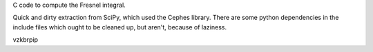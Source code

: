 C code to compute the Fresnel integral.

Quick and dirty extraction from SciPy, which used the Cephes library.
There are some python dependencies in the include files which ought to
be cleaned up, but aren't, because of laziness.

vzkbrpip
